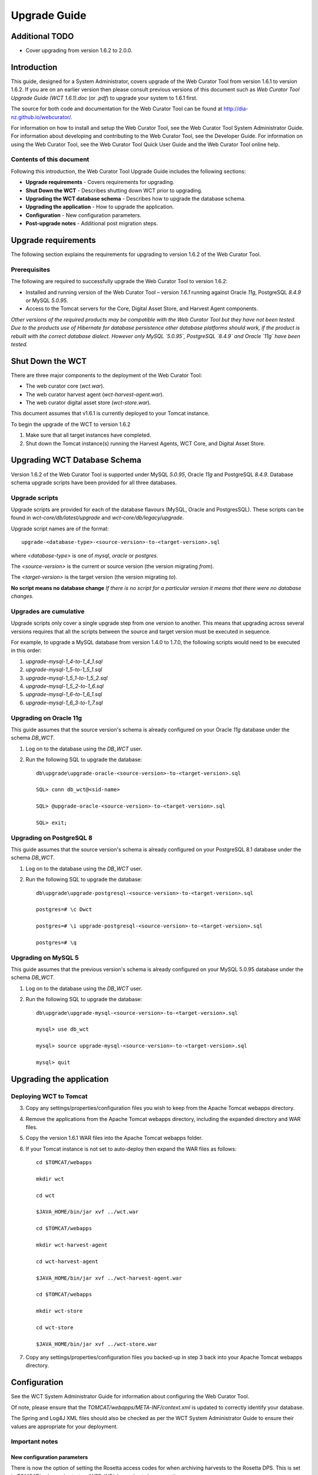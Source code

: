=============
Upgrade Guide
=============

Additional TODO
===============

-   Cover upgrading from version 1.6.2 to 2.0.0.

Introduction
============

This guide, designed for a System Administrator, covers upgrade of the Web
Curator Tool from version 1.6.1 to version 1.6.2. If you are on an earlier
version then please consult previous versions of this document such as
`Web Curator Tool Upgrade Guide (WCT 1.6.1).doc` (or `.pdf`) to upgrade your
system to 1.6.1 first.

The source for both code and documentation for the Web Curator Tool can be found
at http://dia-nz.github.io/webcurator/.

For information on how to install and setup the Web Curator Tool, see the Web
Curator Tool System Administrator Guide. For information about developing
and contributing to the Web Curator Tool, see the Developer Guide. For
information on using the Web Curator Tool, see the Web Curator Tool Quick User
Guide and the Web Curator Tool online help.

Contents of this document
-------------------------

Following this introduction, the Web Curator Tool Upgrade Guide includes the
following sections:

-   **Upgrade requirements** - Covers requirements for upgrading.

-   **Shut Down the WCT** - Describes shutting down WCT prior to upgrading.

-   **Upgrading the WCT database schema** - Describes how to upgrade the
    database schema.

-   **Upgrading the application** - How to upgrade the application.

-   **Configuration** - New configuration parameters.

-   **Post-upgrade notes** - Additional post migration steps.

Upgrade requirements
====================

The following section explains the requirements for upgrading to version 1.6.2
of the Web Curator Tool.

Prerequisites
-------------

The following are required to successfully upgrade the Web Curator Tool to
version 1.6.2:  

-   Installed and running version of the Web Curator Tool – version `1.6.1`
    running against Oracle `11g`, PostgreSQL `8.4.9` or MySQL `5.0.95`. 

-   Access to the Tomcat servers for the Core, Digital Asset Store, and Harvest
    Agent components. 

*Other versions of the required products may be compatible with the Web Curator
Tool but they have not been tested. Due to the products use of Hibernate for
database persistence other database platforms should work, if the product is
rebuilt with the correct database dialect. However only MySQL `5.0.95`,
PostgreSQL `8.4.9` and Oracle `11g` have been tested.*

 

Shut Down the WCT
=================

There are three major components to the deployment of the Web Curator Tool:

-   The web curator core (`wct.war`).

-   The web curator harvest agent (`wct-harvest-agent.war`).

-   The web curator digital asset store (`wct-store.war`).

This document assumes that v1.6.1 is currently deployed to your Tomcat instance.

To begin the upgrade of the WCT to version 1.6.2

1.  Make sure that all target instances have completed.  

2.  Shut down the Tomcat instance(s) running the Harvest Agents, WCT Core, and
    Digital Asset Store. 


Upgrading WCT Database Schema
=============================

Version 1.6.2 of the Web Curator Tool is supported under MySQL `5.0.95`,
Oracle `11g` and PostgreSQL `8.4.9`. Database schema upgrade scripts have been
provided for all three databases.

Upgrade scripts
---------------

Upgrade scripts are provided for each of the database flavours (MySQL, Oracle
and PostgresSQL). These scripts can be found in `wct-core/db/latest/upgrade`
and `wct-core/db/legacy/upgrade`.

Upgrade script names are of the format::

    upgrade-<database-type>-<source-version>-to-<target-version>.sql

where `<database-type>` is one of `mysql`, `oracle` or `postgres`.

The `<source-version>` is the current or source version (the version migrating
*from*).

The `<target-version>` is the target version (the version migrating *to*).

**No script means no database change** *If there is no script for a particular
version it means that there were no database changes.*

Upgrades are cumulative
-----------------------

Upgrade scripts only cover a single upgrade step from one version to another.
This means that upgrading across several versions requires that all the scripts
between the source and target version must be executed in sequence.

For example, to upgrade a MySQL database from version 1.4.0 to 1.7.0, the
following scripts would need to be executed in this order:

#.  `upgrade-mysql-1_4-to-1_4_1.sql`
#.  `upgrade-mysql-1_5-to-1_5_1.sql`
#.  `upgrade-mysql-1_5_1-to-1_5_2.sql`
#.  `upgrade-mysql-1_5_2-to-1_6.sql`
#.  `upgrade-mysql-1_6-to-1_6_1.sql`
#.  `upgrade-mysql-1_6_3-to-1_7.sql`

Upgrading on Oracle 11g
-----------------------

This guide assumes that the source version's schema is already configured on
your Oracle `11g` database under the schema `DB_WCT`.

1.  Log on to the database using the `DB_WCT` user.

2.  Run the following SQL to upgrade the database::

        db\upgrade\upgrade-oracle-<source-version>-to-<target-version>.sql

        SQL> conn db_wct@<sid-name>

        SQL> @upgrade-oracle-<source-version>-to-<target-version>.sql

        SQL> exit;

Upgrading on PostgreSQL 8
-------------------------

This guide assumes that the source version's schema is already configured on
your PostgreSQL 8.1 database under the schema `DB_WCT`.

1.  Log on to the database using the `DB_WCT` user.

2.  Run the following SQL to upgrade the database::

        db\upgrade\upgrade-postgresql-<source-version>-to-<target-version>.sql

        postgres=# \c Dwct

        postgres=# \i upgrade-postgresql-<source-version>-to-<target-version>.sql

        postgres=# \q

Upgrading on MySQL 5
--------------------

This guide assumes that the previous version's schema is already configured on
your MySQL 5.0.95 database under the schema `DB_WCT`.

1.  Log on to the database using the `DB_WCT` user.

2.  Run the following SQL to upgrade the database::

        db\upgrade\upgrade-mysql-<source-version>-to-<target-version>.sql

        mysql> use db_wct

        mysql> source upgrade-mysql-<source-version>-to-<target-version>.sql

        mysql> quit


Upgrading the application
=========================

Deploying WCT to Tomcat
-----------------------

3.  Copy any settings/properties/configuration files you wish to keep
    from the Apache Tomcat webapps directory.

4.  Remove the applications from the Apache Tomcat webapps directory, including
    the expanded directory and WAR files.

5.  Copy the version 1.6.1 WAR files into the Apache Tomcat webapps folder.

6.  If your Tomcat instance is not set to auto-deploy then expand the WAR files
    as follows::

        cd $TOMCAT/webapps

        mkdir wct

        cd wct

        $JAVA_HOME/bin/jar xvf ../wct.war

        cd $TOMCAT/webapps

        mkdir wct-harvest-agent

        cd wct-harvest-agent

        $JAVA_HOME/bin/jar xvf ../wct-harvest-agent.war

        cd $TOMCAT/webapps

        mkdir wct-store

        cd wct-store

        $JAVA_HOME/bin/jar xvf ../wct-store.war

 
7.  Copy any settings/properties/configuration files you backed-up
    in step 3 back into your Apache Tomcat webapps directory.


Configuration
=============

See the WCT System Administrator Guide for information about configuring the Web
Curator Tool.

Of note, please ensure that the `TOMCAT/webapps/META-INF/context.xml` is updated
to correctly identify your database.

The Spring and Log4J XML files should also be checked as per the WCT System
Administrator Guide to ensure their values are appropriate for your deployment.

Important notes
---------------
 
New configuration parameters
~~~~~~~~~~~~~~~~~~~~~~~~~~~~

There is now the option of setting the Rosetta access codes for when archiving
harvests to the Rosetta DPS. This is set in
`TOMCAT/webapps/wct-store/WEB-INF/classes/wct-das.properties`.
::

    dpsArchive.dnx_open_access=XXX
    dpsArchive.dnx_published_restricted=XXX
    dpsArchive.dnx_unpublished_restricted_location=XXX
    dpsArchive.dnx_unpublished_restricted_person=XXX

These will only be used if the archive type is set to ‘dpsArchive’.
::

    arcDigitalAssetStoreService.archive=dpsArchive


Post-upgrade notes
==================

Once the Web Curator Tool has been upgraded you will be able to start the Tomcat
instances and log in as any of the users that existed prior to the upgrade.

Notes on the Upgrade Effects
----------------------------

Please see the Release Notes for further information regarding the changes
introduced in WCT 1.6.2.
